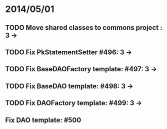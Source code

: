 * 2014/05/01
** TODO Move shared classes to commons project : 3 ->
** TODO Fix PkStatementSetter #496: 3 -> 
** TODO Fix BaseDAOFactory template: #497: 3 ->
** TODO Fix BaseDAO template: #498: 3 ->
** TODO Fix DAOFactory template: #499: 3 ->
** Fix DAO template: #500
